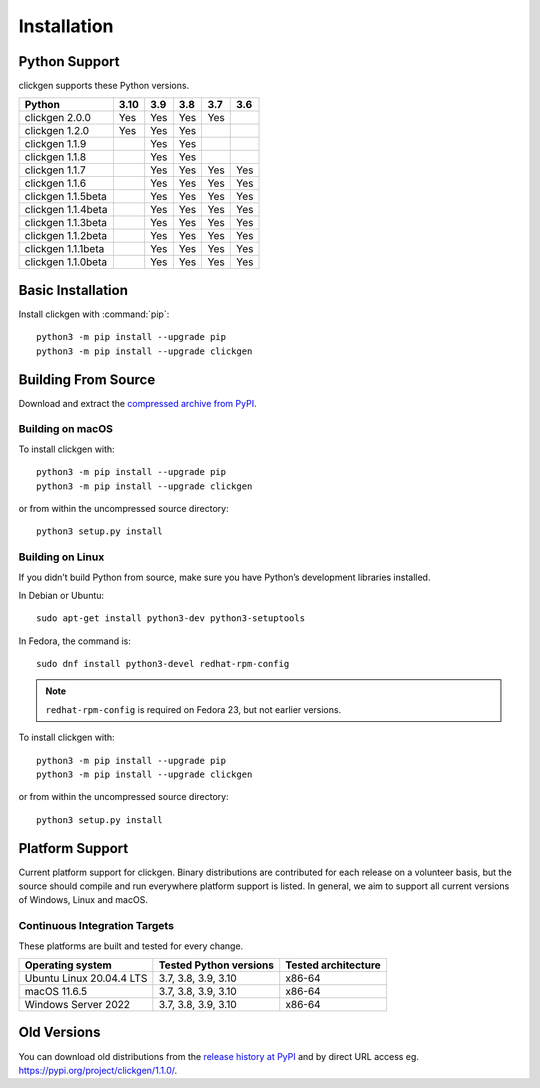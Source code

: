 
Installation
============


Python Support
--------------
clickgen supports these Python versions.

+---------------------+----------+---------+---------+---------+---------+
| **Python**          | **3.10** | **3.9** | **3.8** | **3.7** | **3.6** |
+=====================+==========+=========+=========+=========+=========+
| clickgen 2.0.0      | Yes      | Yes     | Yes     | Yes     |         |
+---------------------+----------+---------+---------+---------+---------+
| clickgen 1.2.0      | Yes      | Yes     | Yes     |         |         |
+---------------------+----------+---------+---------+---------+---------+
| clickgen 1.1.9      |          | Yes     | Yes     |         |         |
+---------------------+----------+---------+---------+---------+---------+
| clickgen 1.1.8      |          | Yes     | Yes     |         |         |
+---------------------+----------+---------+---------+---------+---------+
| clickgen 1.1.7      |          | Yes     | Yes     | Yes     | Yes     |
+---------------------+----------+---------+---------+---------+---------+
| clickgen 1.1.6      |          | Yes     | Yes     | Yes     | Yes     |
+---------------------+----------+---------+---------+---------+---------+
| clickgen 1.1.5beta  |          | Yes     | Yes     | Yes     | Yes     |
+---------------------+----------+---------+---------+---------+---------+
| clickgen 1.1.4beta  |          | Yes     | Yes     | Yes     | Yes     |
+---------------------+----------+---------+---------+---------+---------+
| clickgen 1.1.3beta  |          | Yes     | Yes     | Yes     | Yes     |
+---------------------+----------+---------+---------+---------+---------+
| clickgen 1.1.2beta  |          | Yes     | Yes     | Yes     | Yes     |
+---------------------+----------+---------+---------+---------+---------+
| clickgen 1.1.1beta  |          | Yes     | Yes     | Yes     | Yes     |
+---------------------+----------+---------+---------+---------+---------+
| clickgen 1.1.0beta  |          | Yes     | Yes     | Yes     | Yes     |
+---------------------+----------+---------+---------+---------+---------+


Basic Installation
------------------
Install clickgen with :command:`pip`::

    python3 -m pip install --upgrade pip
    python3 -m pip install --upgrade clickgen



Building From Source
--------------------
Download and extract the `compressed archive from PyPI`_.

.. _compressed archive from PyPI: https://pypi.org/project/clickgen/

Building on macOS
^^^^^^^^^^^^^^^^^
To install clickgen with::

    python3 -m pip install --upgrade pip
    python3 -m pip install --upgrade clickgen

or from within the uncompressed source directory::

    python3 setup.py install

Building on Linux
^^^^^^^^^^^^^^^^^
If you didn’t build Python from source, make sure you have Python’s development 
libraries installed.

In Debian or Ubuntu::

    sudo apt-get install python3-dev python3-setuptools

In Fedora, the command is::

    sudo dnf install python3-devel redhat-rpm-config

.. Note:: ``redhat-rpm-config`` is required on Fedora 23, but not earlier versions.

To install clickgen with::

    python3 -m pip install --upgrade pip
    python3 -m pip install --upgrade clickgen

or from within the uncompressed source directory::

    python3 setup.py install

Platform Support
----------------
Current platform support for clickgen. Binary distributions are contributed for each 
release on a volunteer basis, but the source should compile and run everywhere platform 
support is listed. In general, we aim to support all current versions of Windows, Linux and macOS.

Continuous Integration Targets
^^^^^^^^^^^^^^^^^^^^^^^^^^^^^^
These platforms are built and tested for every change.

+---------------------------------+----------------------------+-------------------------+
| **Operating system**            | **Tested Python versions** | **Tested architecture** |
+---------------------------------+----------------------------+-------------------------+
| Ubuntu Linux 20.04.4 LTS        | 3.7, 3.8, 3.9, 3.10        | x86-64                  |
+---------------------------------+----------------------------+-------------------------+
| macOS 11.6.5                    | 3.7, 3.8, 3.9, 3.10        | x86-64                  |
+---------------------------------+----------------------------+-------------------------+
| Windows Server 2022             | 3.7, 3.8, 3.9, 3.10        | x86-64                  |
+---------------------------------+----------------------------+-------------------------+

.. _release history at PyPI: https://pypi.org/project/clickgen/#history

Old Versions
------------
You can download old distributions from the `release history at PyPI`_ and by direct URL access
eg. https://pypi.org/project/clickgen/1.1.0/.
